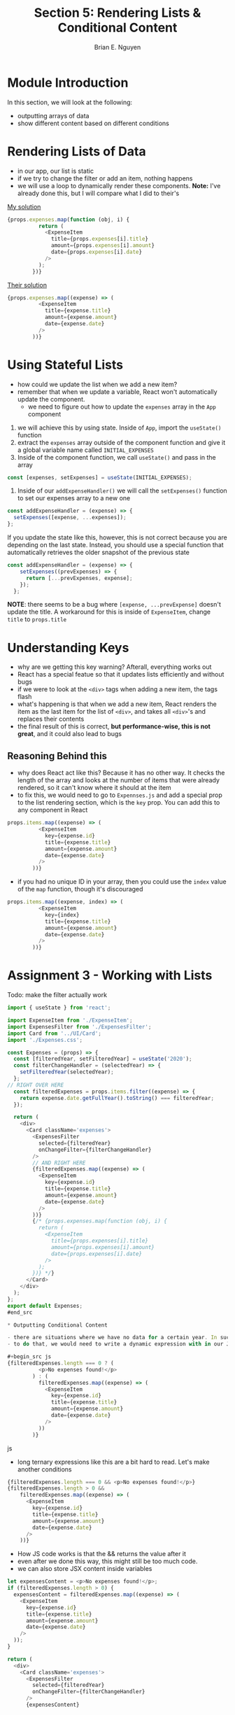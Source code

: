 #+TITLE: Section 5: Rendering Lists & Conditional Content
#+AUTHOR: Brian E. Nguyen

* Module Introduction

In this section, we will look at the following:
- outputting arrays of data
- show different content based on different conditions

* Rendering Lists of Data

- in our app, our list is static
- if we try to change the filter or add an item, nothing happens
- we will use a loop to dynamically render these components. *Note:* I've already done this, but I will compare what I did to their's

_My solution_

#+begin_src js
{props.expenses.map(function (obj, i) {
          return (
            <ExpenseItem
              title={props.expenses[i].title}
              amount={props.expenses[i].amount}
              date={props.expenses[i].date}
            />
          );
        })}
#+end_src

_Their solution_

#+begin_src js
{props.expenses.map((expense) => (
          <ExpenseItem
            title={expense.title}
            amount={expense.amount}
            date={expense.date}
          />
        ))}
#+end_src

* Using Stateful Lists

- how could we update the list when we add a new item?
- remember that when we update a variable, React won't automatically update the component.
  + we need to figure out how to update the ~expenses~ array in the ~App~ component
1. we will achieve this by using state. Inside of ~App~, import the ~useState()~ function
2. extract the ~expenses~ array outside of the component function and give it a global variable name called ~INITIAL_EXPENSES~
3. Inside of the component function, we call ~useState()~ and pass in the array

#+begin_src js
const [expenses, setExpenses] = useState(INITIAL_EXPENSES);
#+end_src

4. Inside of our ~addExpenseHandler()~ we will call the ~setExpenses()~ function to set our expenses array to a new one

#+begin_src js
const addExpenseHandler = (expense) => {
  setExpenses([expense, ...expenses]);
};
#+end_src

If you update the state like this, however, this is not correct because you are depending on the last state. Instead, you should use a special function that automatically retrieves the older snapshot of the previous state

#+begin_src js
const addExpenseHandler = (expense) => {
    setExpenses((prevExpenses) => {
      return [...prevExpenses, expense];
    });
  };
#+end_src

*NOTE*: there seems to be a bug where ~[expense, ...prevExpense]~ doesn't update the title. A workaround for this is inside of ~ExpenseItem~, change ~title~ to ~props.title~

[[./img-for-notes/img1.png]]

* Understanding Keys

[[./img-for-notes/img1.png]]

- why are we getting this key warning? Afterall, everything works out
- React has a special featue so that it updates lists efficiently and without bugs
- if we were to look at the ~<div>~ tags when adding a new item, the tags flash
- what's happening is that when we add a new item, React renders the item as the last item for the list of ~<div>~, and takes all ~<div>~'s and replaces their contents
- the final result of this is correct, *but performance-wise, this is not great*, and it could also lead to bugs

** Reasoning Behind this

- why does React act like this? Because it has no other way. It checks the length of the array and looks at the number of items that were already rendered, so it can't know where it should at the item
- to fix this, we would need to go to ~Expennses.js~ and add a special prop to the list rendering section, which is the ~key~ prop. You can add this to any component in React

#+begin_src js
props.items.map((expense) => (
          <ExpenseItem
            key={expense.id}
            title={expense.title}
            amount={expense.amount}
            date={expense.date}
          />
        ))}
#+end_src

- if you had no unique ID in your array, then you could use the ~index~ value of the ~map~ function, though it's discouraged

#+begin_src js
props.items.map((expense, index) => (
          <ExpenseItem
            key={index}
            title={expense.title}
            amount={expense.amount}
            date={expense.date}
          />
        ))}
#+end_src

* Assignment 3 - Working with Lists

Todo: make the filter actually work

#+begin_src js
import { useState } from 'react';

import ExpenseItem from './ExpenseItem';
import ExpensesFilter from './ExpensesFilter';
import Card from '../UI/Card';
import './Expenses.css';

const Expenses = (props) => {
  const [filteredYear, setFilteredYear] = useState('2020');
  const filterChangeHandler = (selectedYear) => {
    setFilteredYear(selectedYear);
  };
// RIGHT OVER HERE
  const filteredExpenses = props.items.filter((expense) => {
    return expense.date.getFullYear().toString() === filteredYear;
  });

  return (
    <div>
      <Card className='expenses'>
        <ExpensesFilter
          selected={filteredYear}
          onChangeFilter={filterChangeHandler}
        />
        // AND RIGHT HERE
        {filteredExpenses.map((expense) => (
          <ExpenseItem
            key={expense.id}
            title={expense.title}
            amount={expense.amount}
            date={expense.date}
          />
        ))}
        {/* {props.expenses.map(function (obj, i) {
          return (
            <ExpenseItem
              title={props.expenses[i].title}
              amount={props.expenses[i].amount}
              date={props.expenses[i].date}
            />
          );
        })} */}
      </Card>
    </div>
  );
};
export default Expenses;
#end_src

* Outputting Conditional Content

- there are situations where we have no data for a certain year. In such case, we would want to show a message saying that there isn't any expenses for that year
- to do that, we would need to write a dynamic expression with in our JSX code. Things like 'if' or 'for' are not allowed, so we need to user ternary expressions

#+begin_src js
{filteredExpenses.length === 0 ? (
          <p>No expenses found!</p>
        ) : (
          filteredExpenses.map((expense) => (
            <ExpenseItem
              key={expense.id}
              title={expense.title}
              amount={expense.amount}
              date={expense.date}
            />
          ))
        )}
#+end_src js

[[./img-for-notes/img3.png]]

- long ternary expressions like this are a bit hard to read. Let's make another conditions

#+begin_src js
{filteredExpenses.length === 0 && <p>No expenses found!</p>}
{filteredExpenses.length > 0 &&
    filteredExpenses.map((expense) => (
      <ExpenseItem
        key={expense.id}
        title={expense.title}
        amount={expense.amount}
        date={expense.date}
      />
    ))}
#+end_src

- How JS code works is that the && returns the value after it
- even after we done this way, this might still be too much code.
- we can also store JSX content inside variables



#+begin_src js
  let expensesContent = <p>No expenses found!</p>;
  if (filteredExpenses.length > 0) {
    expensesContent = filteredExpenses.map((expense) => (
      <ExpenseItem
        key={expense.id}
        title={expense.title}
        amount={expense.amount}
        date={expense.date}
      />
    ));
  }

  return (
    <div>
      <Card className='expenses'>
        <ExpensesFilter
          selected={filteredYear}
          onChangeFilter={filterChangeHandler}
        />
        {expensesContent}
#+end_src

* Adding Conditional Return Statements

- before we continue, let's extract the list logic into a new component, to make the Expenses component leaner. Let's create a new component called ~ExpensesList.js~

#+begin_src js
import ExpenseItem from './ExpenseItem';

const ExpensesList = (props) => {
  let expensesContent = <p>No expenses found!</p>;
  if (props.items.length > 0) {
    expensesContent = props.items.map((expense) => (
      <ExpenseItem
        key={expense.id}
        title={expense.title}
        amount={expense.amount}
        date={expense.date}
      />
    ));
  }
};

export default ExpensesList
#+end_src

- And now we will import this into ~Expenses~ and pass in our ~filteredExpenses~ list

#+begin_src js
import { useState } from 'react';

import ExpensesFilter from './ExpensesFilter';
import Card from '../UI/Card';
import './Expenses.css';
import ExpensesList from './ExpensesList';

const Expenses = (props) => {
  const [filteredYear, setFilteredYear] = useState('2020');
  const filterChangeHandler = (selectedYear) => {
    setFilteredYear(selectedYear);
  };

  const filteredExpenses = props.items.filter((expense) => {
    return expense.date.getFullYear().toString() === filteredYear;
  });

  return (
    <div>
      <Card className='expenses'>
        <ExpensesFilter
          selected={filteredYear}
          onChangeFilter={filterChangeHandler}
        />
        <ExpensesList items={filteredExpenses} />
#+end_src

- back inside of our ~ExpensesList~, we will return an unordered list and rework the logic a little bit

#+begin_src js
import ExpenseItem from './ExpenseItem';
import './ExpensesList.css';

const ExpensesList = (props) => {
  if (props.items.length === 0) {
    return <h2 className='expenses-list__fallback'>Found no expenses</h2>;
  }

  return (
    <ul className='expenses-list'>
      {props.items.map((expense) => (
        <ExpenseItem
          key={expense.id}
          title={expense.title}
          amount={expense.amount}
          date={expense.date}
        />
      ))}
    </ul>
  );
};

export default ExpensesList;
#+end_src
